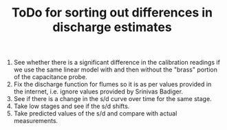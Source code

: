 #+TITLE: ToDo for sorting out differences in discharge estimates

1. See whether there is a significant difference in the calibration readings if we use the same linear model with and then without the "brass" portion of the capacitance probe.
2. Fix the discharge function for flumes so it is as per values provided in the internet, i.e. ignore values provided by Srinivas Badiger.
3. See if there is a change in the s/d curve over time for the same stage.
4. Take low stages and see if the s/d shifts.
5. Take predicted values of the s/d and compare with actual measurements.

